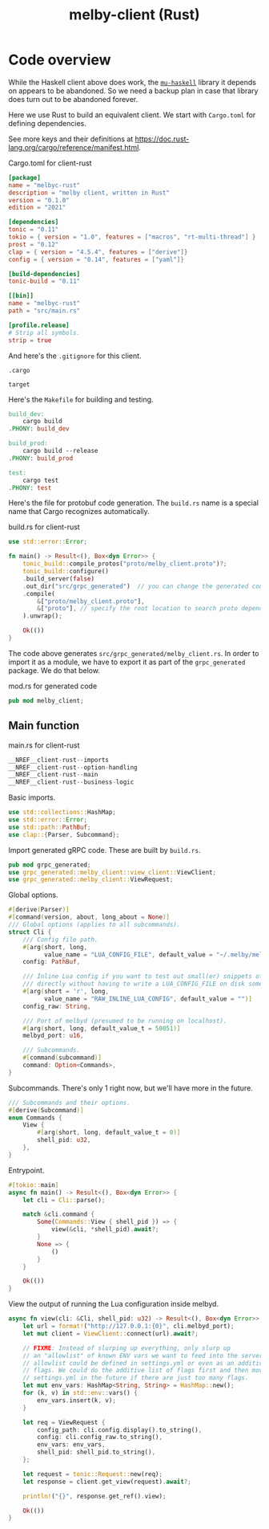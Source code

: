 # Copyright 2024 Linus Arver
#
# Licensed under the Apache License, Version 2.0 (the "License");
# you may not use this file except in compliance with the License.
# You may obtain a copy of the License at
#
#      http://www.apache.org/licenses/LICENSE-2.0
#
# Unless required by applicable law or agreed to in writing, software
# distributed under the License is distributed on an "AS IS" BASIS,
# WITHOUT WARRANTIES OR CONDITIONS OF ANY KIND, either express or implied.
# See the License for the specific language governing permissions and
# limitations under the License.

#+title: melby-client (Rust)
#+PROPERTY: header-args :noweb no-export

* Code overview

While the Haskell client above does work, the [[https://github.com/higherkindness/mu-haskell][=mu-haskell=]] library it depends on
appears to be abandoned. So we need a backup plan in case that library does turn
out to be abandoned forever.

Here we use Rust to build an equivalent client. We start with =Cargo.toml= for
defining dependencies.

See more keys and their definitions at https://doc.rust-lang.org/cargo/reference/manifest.html.

#+name: rust-client-Cargo.toml
#+caption: Cargo.toml for client-rust
#+begin_src toml :tangle client-rust/Cargo.toml
[package]
name = "melbyc-rust"
description = "melby client, written in Rust"
version = "0.1.0"
edition = "2021"

[dependencies]
tonic = "0.11"
tokio = { version = "1.0", features = ["macros", "rt-multi-thread"] }
prost = "0.12"
clap = { version = "4.5.4", features = ["derive"]}
config = { version = "0.14", features = ["yaml"]}

[build-dependencies]
tonic-build = "0.11"

[[bin]]
name = "melbyc-rust"
path = "src/main.rs"

[profile.release]
# Strip all symbols.
strip = true
#+end_src

And here's the =.gitignore= for this client.

#+begin_src text :tangle client-rust/.gitignore
.cargo

target
#+end_src

Here's the =Makefile= for building and testing.

#+begin_src makefile :tangle client-rust/Makefile
build_dev:
	cargo build
.PHONY: build_dev

build_prod:
	cargo build --release
.PHONY: build_prod

test:
	cargo test
.PHONY: test
#+end_src

Here's the file for protobuf code generation. The =build.rs= name is a special
name that Cargo recognizes automatically.

#+name: build.rs
#+caption: build.rs for client-rust
#+begin_src rust :tangle client-rust/build.rs
use std::error::Error;

fn main() -> Result<(), Box<dyn Error>> {
    tonic_build::compile_protos("proto/melby_client.proto")?;
    tonic_build::configure()
    .build_server(false)
    .out_dir("src/grpc_generated")  // you can change the generated code's location
    .compile(
        &["proto/melby_client.proto"],
        &["proto"], // specify the root location to search proto dependencies
    ).unwrap();

    Ok(())
}
#+end_src

The code above generates =src/grpc_generated/melby_client.rs=. In order to
import it as a module, we have to export it as part of the =grpc_generated=
package. We do that below.

#+name: mod.rs
#+caption: mod.rs for generated code
#+begin_src rust :tangle client-rust/src/grpc_generated/mod.rs
pub mod melby_client;
#+end_src

** Main function

#+name: rust-client-main.rs
#+caption: main.rs for client-rust
#+begin_src rust :tangle client-rust/src/main.rs
__NREF__client-rust--imports
__NREF__client-rust--option-handling
__NREF__client-rust--main
__NREF__client-rust--business-logic
#+end_src

Basic imports.

#+header: :noweb-ref __NREF__client-rust--imports
#+begin_src rust
use std::collections::HashMap;
use std::error::Error;
use std::path::PathBuf;
use clap::{Parser, Subcommand};
#+end_src

Import generated gRPC code. These are built by =build.rs=.

#+header: :noweb-ref __NREF__client-rust--imports
#+begin_src rust
pub mod grpc_generated;
use grpc_generated::melby_client::view_client::ViewClient;
use grpc_generated::melby_client::ViewRequest;
#+end_src

Global options.

#+header: :noweb-ref __NREF__client-rust--option-handling
#+begin_src rust
#[derive(Parser)]
#[command(version, about, long_about = None)]
/// Global options (applies to all subcommands).
struct Cli {
    /// Config file path.
    #[arg(short, long,
          value_name = "LUA_CONFIG_FILE", default_value = "~/.melby/melby.lua")]
    config: PathBuf,

    /// Inline Lua config if you want to test out small(er) snippets of code
    /// directly without having to write a LUA_CONFIG_FILE on disk somewhere.
    #[arg(short = 'r', long,
          value_name = "RAW_INLINE_LUA_CONFIG", default_value = "")]
    config_raw: String,

    /// Port of melbyd (presumed to be running on localhost).
    #[arg(short, long, default_value_t = 50051)]
    melbyd_port: u16,

    /// Subcommands.
    #[command(subcommand)]
    command: Option<Commands>,
}
#+end_src

Subcommands. There's only 1 right now, but we'll have more in the future.

#+header: :noweb-ref __NREF__client-rust--option-handling
#+begin_src rust
/// Subcommands and their options.
#[derive(Subcommand)]
enum Commands {
    View {
        #[arg(short, long, default_value_t = 0)]
        shell_pid: u32,
    },
}
#+end_src

Entrypoint.

#+header: :noweb-ref __NREF__client-rust--main
#+begin_src rust
#[tokio::main]
async fn main() -> Result<(), Box<dyn Error>> {
    let cli = Cli::parse();

    match &cli.command {
        Some(Commands::View { shell_pid }) => {
            view(&cli, *shell_pid).await?;
        }
        None => {
            ()
        }
    }

    Ok(())
}
#+end_src

View the output of running the Lua configuration inside melbyd.

#+header: :noweb-ref __NREF__client-rust--business-logic
#+begin_src rust
async fn view(cli: &Cli, shell_pid: u32) -> Result<(), Box<dyn Error>> {
    let url = format!("http://127.0.0.1:{0}", cli.melbyd_port);
    let mut client = ViewClient::connect(url).await?;

    // FIXME: Instead of slurping up everything, only slurp up
    // an "allowlist" of known ENV vars we want to feed into the server. This
    // allowlist could be defined in settings.yml or even as an additive list of
    // flags. We could do the additive list of flags first and then move to
    // settings.yml in the future if there are just too many flags.
    let mut env_vars: HashMap<String, String> = HashMap::new();
    for (k, v) in std::env::vars() {
        env_vars.insert(k, v);
    }

    let req = ViewRequest {
        config_path: cli.config.display().to_string(),
        config: cli.config_raw.to_string(),
        env_vars: env_vars,
        shell_pid: shell_pid.to_string(),
    };

    let request = tonic::Request::new(req);
    let response = client.get_view(request).await?;

    println!("{}", response.get_ref().view);

    Ok(())
}
#+end_src
